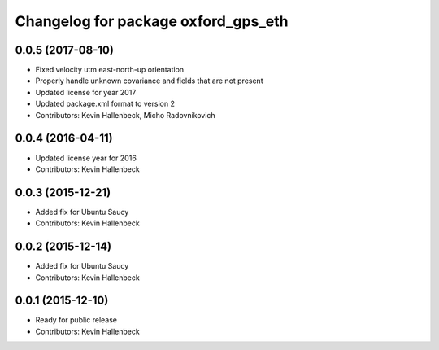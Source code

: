 ^^^^^^^^^^^^^^^^^^^^^^^^^^^^^^^^^^^^
Changelog for package oxford_gps_eth
^^^^^^^^^^^^^^^^^^^^^^^^^^^^^^^^^^^^

0.0.5 (2017-08-10)
------------------
* Fixed velocity utm east-north-up orientation
* Properly handle unknown covariance and fields that are not present
* Updated license for year 2017
* Updated package.xml format to version 2
* Contributors: Kevin Hallenbeck, Micho Radovnikovich

0.0.4 (2016-04-11)
------------------
* Updated license year for 2016
* Contributors: Kevin Hallenbeck

0.0.3 (2015-12-21)
------------------
* Added fix for Ubuntu Saucy
* Contributors: Kevin Hallenbeck

0.0.2 (2015-12-14)
------------------
* Added fix for Ubuntu Saucy
* Contributors: Kevin Hallenbeck

0.0.1 (2015-12-10)
------------------
* Ready for public release
* Contributors: Kevin Hallenbeck
